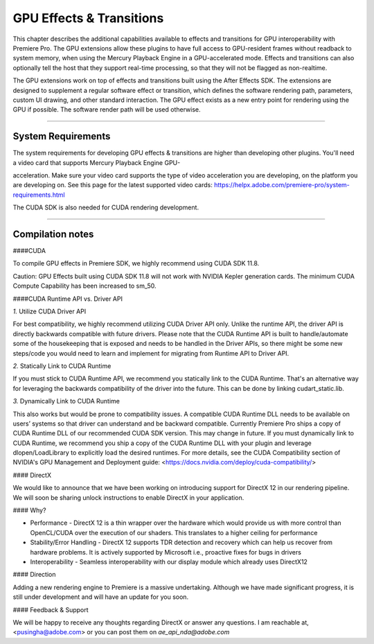 .. _gpu-effects-transitions/gpu-effects-transitions:

GPU Effects & Transitions
################################################################################

This chapter describes the additional capabilities available to effects and transitions for GPU interoperability with Premiere Pro. The GPU extensions allow these plugins to have full access to GPU-resident frames without readback to system memory, when using the Mercury Playback Engine in a GPU-accelerated mode. Effects and transitions can also optionally tell the host that they support real-time processing, so that they will not be flagged as non-realtime.

The GPU extensions work on top of effects and transitions built using the After Effects SDK. The extensions are designed to supplement a regular software effect or transition, which defines the software rendering path, parameters, custom UI drawing, and other standard interaction. The GPU effect exists as a new entry point for rendering using the GPU if possible. The software render path will be used otherwise.

----

System Requirements
================================================================================

The system requirements for developing GPU effects & transitions are higher than developing other plugins. You'll need a video card that supports Mercury Playback Engine GPU-

acceleration. Make sure your video card supports the type of video acceleration you are developing, on the platform you are developing on. See this page for the latest supported video cards: https://helpx.adobe.com/premiere-pro/system-requirements.html

The CUDA SDK is also needed for CUDA rendering development.

----

Compilation notes
================================================================================

####CUDA

To compile GPU effects in Premiere SDK, we highly recommend using CUDA SDK 11.8.

Caution: GPU Effects built using CUDA SDK 11.8 will not work with NVIDIA Kepler generation cards. The minimum CUDA Compute Capability has been increased to sm_50.

####CUDA Runtime API vs. Driver API

`1.` Utilize CUDA Driver API

For best compatibility, we highly recommend utilizing CUDA Driver API only. Unlike the runtime API, the driver API is directly backwards compatible with future drivers. Please note that the CUDA Runtime API is built to handle/automate some of the housekeeping that is exposed and needs to be handled in the Driver APIs, so there might be some new steps/code you would need to learn and implement for migrating from Runtime API to Driver API.

`2.` Statically Link to CUDA Runtime

If you must stick to CUDA Runtime API, we recommend you statically link to the CUDA Runtime. That's an alternative way for leveraging the backwards compatibility of the driver into the future. This can be done by linking cudart_static.lib.

`3.` Dynamically Link to CUDA Runtime

This also works but would be prone to compatibility issues. A compatible CUDA Runtime DLL needs to be available on users’ systems so that driver can understand and be backward compatible. Currently Premiere Pro ships a copy of CUDA Runtime DLL of our recommended CUDA SDK version. This may change in future. If you must dynamically link to CUDA Runtime, we recommend you ship a copy of the CUDA Runtime DLL with your plugin and leverage dlopen/LoadLibrary to explicitly load the desired runtimes. For more details, see the CUDA Compatibility section of NVIDIA's GPU Management and Deployment guide: <https://docs.nvidia.com/deploy/cuda-compatibility/>

#### DirectX

We would like to announce that we have been working on introducing support for DirectX 12 in our rendering pipeline. We will soon be sharing unlock instructions to enable DirectX in your application.

#### Why?

- Performance - DirectX 12 is a thin wrapper over the hardware which would provide us with more control than OpenCL/CUDA over the execution of our shaders. This translates to a higher ceiling for performance

- Stability/Error Handling - DirectX 12 supports TDR detection and recovery which can help us recover from hardware problems. It is actively supported by Microsoft i.e., proactive fixes for bugs in drivers

- Interoperability - Seamless interoperability with our display module which already uses DirectX12

#### Direction

Adding a new rendering engine to Premiere is a massive undertaking. Although we have made significant progress, it is still under development and will have an update for you soon.

#### Feedback & Support

We will be happy to receive any thoughts regarding DirectX or answer any questions. I am reachable at, <pusingha@adobe.com> or you can post them on `ae_api_nda@adobe.com`
